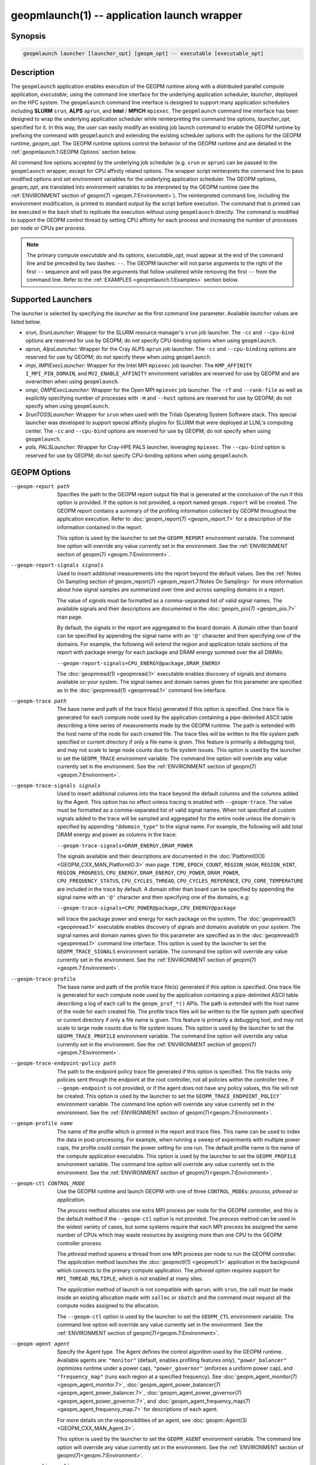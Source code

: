 geopmlaunch(1) -- application launch wrapper
============================================

Synopsis
--------

.. code-block:: bash

       geopmlaunch launcher [launcher_opt] [geopm_opt] -- executable [executable_opt]

Description
-----------

The ``geopmlaunch`` application enables execution of the GEOPM runtime
along with a distributed parallel compute application, *executable*,
using the command line interface for the underlying application
scheduler, *launcher*, deployed on the HPC system.  The ``geopmlaunch``
command line interface is designed to support many application
schedulers including **SLURM** ``srun``, **ALPS** ``aprun``, and **Intel** / **MPICH**
``mpiexec``.  The ``geopmlaunch`` command line interface has been designed
to wrap the underlying application scheduler while reinterpreting the
command line options, *launcher_opt*, specified for it.  In this way,
the user can easily modify an existing job launch command to enable
the GEOPM runtime by prefixing the command with ``geopmlaunch`` and
extending the existing scheduler options with the options for the
GEOPM runtime, *geopm_opt*.  The GEOPM runtime options control the
behavior of the GEOPM runtime and are detailed in the :ref:`geopmlaunch.1:GEOPM
Options` section below.

All command line options accepted by the underlying job scheduler
(e.g. ``srun`` or ``aprun``) can be passed to the ``geopmlaunch`` wrapper,
except for CPU affinity related options.  The wrapper
script reinterprets the command line to pass modified options and set
environment variables for the underlying application scheduler.  The
GEOPM options, *geopm_opt*, are translated into environment variables
to be interpreted by the GEOPM runtime (see the :ref:`ENVIRONMENT section of
geopm(7) <geopm.7:Environment>`).  The reinterpreted command line, including
the
environment modification, is printed to standard output by the script
before execution.  The command that is printed can be executed in the
``bash`` shell to replicate the execution without using ``geopmlaunch``
directly.  The command is modified to support the GEOPM control thread
by setting CPU affinity for each process and increasing the number of
processes per node or CPUs per process.

.. note::
    The primary compute *executable* and its options,
    *executable_opt*, must appear at the end of the command line and be
    preceded by two dashes: ``--``. The GEOPM launcher will not parse
    arguments to the right of the first ``--`` sequence and will pass the
    arguments that follow unaltered while removing the first ``--`` from the
    command line.  Refer to the :ref:`EXAMPLES <geopmlaunch.1:Examples>` section below.

Supported Launchers
-------------------

The launcher is selected by specifying the *launcher* as the first
command line parameter.  Available *launcher* values are
listed below.


* *srun*, *SrunLauncher*:
  Wrapper for the SLURM resource manager's ``srun`` job launcher.  The
  ``-cc`` and ``--cpu-bind`` options are reserved for use by GEOPM;
  do not specify CPU-binding options when using ``geopmlaunch``.
* *aprun*, *AlpsLauncher*:
  Wrapper for the Cray ALPS ``aprun`` job launcher.  The ``-cc`` and
  ``--cpu-binding`` options are reserved for use by GEOPM; do not
  specify these when using ``geopmlaunch``.
* *impi*, *IMPIExecLauncher*:
  Wrapper for the Intel MPI ``mpiexec`` job launcher.  The
  ``KMP_AFFINITY`` ``I_MPI_PIN_DOMAIN``, and ``MV2_ENABLE_AFFINITY``
  environment variables are reserved for use by GEOPM and are overwritten
  when using ``geopmlaunch``.
* *ompi*, *OMPIExecLauncher*:
  Wrapper for the Open MPI ``mpiexec`` job launcher.  The
  ``-rf`` and ``--rank-file`` as well as explicitly specifying number of
  processes with ``-H`` and ``--host`` options are reserved for use by GEOPM;
  do not specify when using ``geopmlaunch``.
* *SrunTOSSLauncher*:
  Wrapper for ``srun`` when used with the Trilab Operating System
  Software stack.  This special launcher was developed to support
  special affinity plugins for SLURM that were deployed at LLNL's
  computing center.  The ``-cc`` and ``--cpu-bind`` options are
  reserved for use by GEOPM; do not specify when using ``geopmlaunch``.
* *pals*, *PALSLauncher*:
  Wrapper for Cray-HPE PALS launcher, leveraging ``mpiexec``.  The
  ``--cpu-bind`` option is reserved for use by GEOPM; do not specify
  CPU-binding options when using ``geopmlaunch``.

GEOPM Options
-------------
--geopm-report path   .. _geopm-report option:

                      Specifies the path to the GEOPM report output file that
                      is generated at the conclusion of the run if this option
                      is provided.  If the option is not provided, a report
                      named ``geopm.report`` will be created.  The GEOPM report
                      contains a summary of the profiling information collected
                      by GEOPM throughout the application execution.  Refer to
                      :doc:`geopm_report(7) <geopm_report.7>` for a
                      description of the information contained in the report.

                      This option is used by the launcher to set the
                      ``GEOPM_REPORT`` environment variable.  The command line
                      option will override any value currently set in the
                      environment.  See the :ref:`ENVIRONMENT section of
                      geopm(7) <geopm.7:Environment>`.
--geopm-report-signals signals  .. _geopm-report-signals option:

                                Used to insert additional measurements into the
                                report beyond the default values.  See the
                                :ref:`Notes On Sampling section of
                                geopm_report(7) <geopm_report.7:Notes On
                                Sampling>` for more information about how
                                signal samples are summarized over time and
                                across sampling domains in a report.

                                The value of *signals* must be formatted as a
                                comma-separated list of valid signal names.
                                The available signals and their descriptions
                                are documented in the :doc:`geopm_pio(7)
                                <geopm_pio.7>` man page.

                                By default, the signals in the report are
                                aggregated to the board domain.  A domain other
                                than board can be specified by appending the
                                signal name with an ``'@'`` character and then
                                specifying one of the domains.  For example,
                                the following will extend the region and
                                application totals sections of the report with
                                package energy for each package and DRAM energy
                                summed over the all DIMMs:

                                ``--geopm-report-signals=CPU_ENERGY@package,DRAM_ENERGY``

                                The :doc:`geopmread(1) <geopmread.1>`
                                executable enables discovery of signals and
                                domains available on your system.  The signal
                                names and domain names given for this parameter
                                are specified as in the :doc:`geopmread(1)
                                <geopmread.1>` command line interface.
--geopm-trace path              .. _geopm-trace option:

                                The base name and path of the trace file(s)
                                generated if this option is specified.  One
                                trace file is generated for each compute node
                                used by the application containing a
                                pipe-delimited ASCII table describing a time
                                series of measurements made by the GEOPM
                                runtime.  The path is extended with the host
                                name of the node for each created file.  The
                                trace files will be written to the file system
                                path specified or current directory if only a
                                file name is given.  This feature is primarily
                                a debugging tool, and may not scale to large
                                node counts due to file system issues.  This
                                option is used by the launcher to set the
                                ``GEOPM_TRACE`` environment variable.  The command
                                line option will override any value currently
                                set in the environment.  See the
                                :ref:`ENVIRONMENT section of geopm(7)
                                <geopm.7:Environment>`.
--geopm-trace-signals signals   .. _geopm-trace-signals option:

                                Used to insert additional columns into the
                                trace beyond the default columns and the
                                columns added by the Agent.  This option has no
                                effect unless tracing is enabled with
                                ``--geopm-trace``.  The value must be formatted
                                as a comma-separated list of valid signal
                                names.  When not specified all custom signals
                                added to the trace will be sampled and
                                aggregated for the entire node unless the
                                domain is specified by appending ``"@domain_type"``
                                to the signal name.  For example, the following
                                will add total DRAM energy and power as columns
                                in the trace:

                                ``--geopm-trace-signals=DRAM_ENERGY,DRAM_POWER``

                                The signals available and their descriptions
                                are documented in the :doc:`PlatformIO(3)
                                <GEOPM_CXX_MAN_PlatformIO.3>` man page.
                                ``TIME``, ``EPOCH_COUNT``, ``REGION_HASH``,
                                ``REGION_HINT``, ``REGION_PROGRESS``,
                                ``CPU_ENERGY``, ``DRAM_ENERGY``, ``CPU_POWER``,
                                ``DRAM_POWER``, ``CPU_FREQUENCY_STATUS``,
                                ``CPU_CYCLES_THREAD``, ``CPU_CYCLES_REFERENCE``,
                                ``CPU_CORE_TEMPERATURE`` are included in the
                                trace by default.  A domain other than board
                                can be specified by appending the signal name
                                with an ``'@'`` character and then specifying one
                                of the domains, e.g:

                                ``--geopm-trace-signals=CPU_POWER@package,CPU_ENERGY@package``

                                will trace the package power and energy for
                                each package on the system.  The :doc:`geopmread(1)
                                <geopmread.1>` executable enables discovery of
                                signals and domains available on your system.
                                The signal names and domain names given for
                                this parameter are specified as in the
                                :doc:`geopmread(1) <geopmread.1>` command line
                                interface.  This option is used by the launcher
                                to set the ``GEOPM_TRACE_SIGNALS`` environment
                                variable.  The command line option will
                                override any value currently set in the
                                environment.  See the :ref:`ENVIRONMENT section
                                of geopm(7)<geopm.7:Environment>`.
--geopm-trace-profile           .. _geopm-trace-profile option:

                                The base name and path of the profile trace
                                file(s) generated if this option is specified.
                                One trace file is generated for each compute
                                node used by the application containing a
                                pipe-delimited ASCII table describing a log of
                                each call to the ``geopm_prof_*()`` APIs.  The
                                path is extended with the host name of the node
                                for each created file.  The profile trace files
                                will be written to the file system path
                                specified or current directory if only a file
                                name is given.  This feature is primarily a
                                debugging tool, and may not scale to large node
                                counts due to file system issues.  This option
                                is used by the launcher to set the
                                ``GEOPM_TRACE_PROFILE`` environment variable.  The
                                command line option will override any value
                                currently set in the environment.  See the
                                :ref:`ENVIRONMENT section of
                                geopm(7)<geopm.7:Environment>`.
--geopm-trace-endpoint-policy path  .. _geopm-trace-endpoint-policy option:

                                    The path to the endpoint policy trace file
                                    generated if this option is specified.
                                    This file tracks only policies sent through
                                    the endpoint at the root controller, not
                                    all policies within the controller tree.
                                    If ``--geopm-endpoint`` is not provided, or
                                    if the agent does not have any policy
                                    values, this file will not be created.
                                    This option is used by the launcher to set
                                    the ``GEOPM_TRACE_ENDPOINT_POLICY``` environment
                                    variable.  The command line option will
                                    override any value currently set in the
                                    environment.  See the
                                    :ref:`ENVIRONMENT section of
                                    geopm(7)<geopm.7:Environment>`.
--geopm-profile name            .. _geopm-profile option:

                                The name of the profile which is printed in the
                                report and trace files.  This name can be used
                                to index the data in post-processing.  For
                                example, when running a sweep of experiments
                                with multiple power caps, the profile could
                                contain the power setting for one run.  The
                                default profile name is the name of the compute
                                application executable.  This option is used by
                                the launcher to set the ``GEOPM_PROFILE``
                                environment variable.  The command line option
                                will override any value currently set in the
                                environment.  See the :ref:`ENVIRONMENT section
                                of geopm(7)<geopm.7:Environment>`.
--geopm-ctl CONTROL_MODE  .. _geopm-ctl option:

                          Use the GEOPM runtime and launch GEOPM with one of
                          three ``CONTROL_MODE``\ s: *process*, *pthread* or
                          *application*.

                          The *process* method allocates one extra MPI process
                          per node for the GEOPM controller, and this is the
                          default method if the ``--geopm-ctl`` option is not
                          provided. The *process* method can be used in the
                          widest variety of cases, but some systems require
                          that each MPI process be assigned the same number of
                          CPUs which may waste resources by assigning more than
                          one CPU to the GEOPM controller process.

                          The *pthread* method spawns a thread from one MPI
                          process per node to run the GEOPM controller.  The
                          *application* method launches the :doc:`geopmctl(1)
                          <geopmctl.1>` application in the background which
                          connects to the primary compute application. The
                          *pthread* option requires support for
                          ``MPI_THREAD_MULTIPLE``, which is not enabled at many
                          sites.

                          The *application* method of launch is not compatible
                          with ``aprun``; with ``srun``, the call must be made
                          inside an existing allocation made with ``salloc`` or
                          ``sbatch`` and the command must request all the
                          compute nodes assigned to the allocation.

                          The ``--geopm-ctl`` option is used by the launcher to
                          set the ``GEOPM_CTL`` environment variable.  The command
                          line option will override any value currently set in
                          the environment.  See the :ref:`ENVIRONMENT section
                          of geopm(7)<geopm.7:Environment>`.
--geopm-agent agent   .. _geopm-agent option:

                      Specify the Agent type.  The Agent defines the control
                      algorithm used by the GEOPM runtime.  Available agents
                      are: ``"monitor"`` (default, enables profiling features
                      only), ``"power_balancer"`` (optimizes runtime under a power
                      cap), ``"power_governor"`` (enforces a uniform power cap),
                      and ``"frequency_map"`` (runs each region at a specified
                      frequency).  See :doc:`geopm_agent_monitor(7)
                      <geopm_agent_monitor.7>`,
                      :doc:`geopm_agent_power_balancer(7)
                      <geopm_agent_power_balancer.7>`,
                      :doc:`geopm_agent_power_governor(7)
                      <geopm_agent_power_governor.7>`, and
                      :doc:`geopm_agent_frequency_map(7)
                      <geopm_agent_frequency_map.7>` for descriptions of each
                      agent.

                      For more details on the responsibilities of an agent,
                      see :doc:`geopm::Agent(3) <GEOPM_CXX_MAN_Agent.3>`.

                      This option is used by the launcher to set the
                      ``GEOPM_AGENT`` environment variable.  The command line
                      option will override any value currently set in the
                      environment.  See the :ref:`ENVIRONMENT section of
                      geopm(7)<geopm.7:Environment>`.
--geopm-policy policy   .. _geopm-policy option:

                        GEOPM policy JSON file used to configure the Agent
                        plugin.  If the policy is provided through this file,
                        it will only be read once and cannot be changed
                        dynamically.  In this mode, samples will not be
                        provided to the resource manager.  See :doc:`geopmagent(1)
                        <geopmagent.1>` and :doc:`geopm_agent(3)
                        <geopm_agent.3>` for more information about how to
                        create this input file.

                        This option is used by the launcher to set the
                        ``GEOPM_POLICY`` environment variable.  The command line
                        option will override any value currently set in the
                        environment.  See the :ref:`ENVIRONMENT section of
                        geopm(7)<geopm.7:Environment>`.

--geopm-init-control path  .. _geopm-init-control option:

                           Initialize any available controls with the values in
                           the file specified by *path*.  The file format is the
                           same as that for ``geopmwrite`` with one control
                           specified per line.  The comment character is '#'.
                           It may be placed anywhere on a line to stop parsing
                           of that line.  If the comment character results in
                           invalid syntax an error will be raised.

                           Files that contain only comments are valid.  They will
                           be parsed but no controls will be written.  A file that
                           is truly empty (i.e. contains only '\0') will raise
                           an error.

                           Example file contents:

                           .. code-block::

                              CPU_POWER_LIMIT_CONTROL board 0 200 # Set a 200W power limit
                              # Also set the time limit
                              CPU_POWER_TIME_WINDOW board 0 0.015

                           This option is used by the launcher to set the
                           ``GEOPM_INIT_CONTROL`` environment variable.  The
                           command line option will override any value currently
                           set in the environment.  See the :ref:`ENVIRONMENT
                           section of geopm(7)<geopm.7:Environment>`.

--geopm-affinity-disable  .. _geopm-affinity-disable option:

                          Enable direct user control of all application CPU
                          affinity settings.  When specified, the launcher will
                          not emit command line arguments or environment
                          variables related to affinity settings for the
                          underlying launcher.  The user is free to provide
                          whatever affinity settings are best for their
                          application.

                          It is recommended that at least one core is left free
                          for the GEOPM controller thread, and if there is a
                          free core, the controller will automatically
                          affinitize itself to a CPU on that core when it
                          connects with the application.  When this option is
                          specified the user is responsible for providing
                          settings that affinitize MPI ranks to distinct CPUs.
                          Note: this requirement is satisfied by the default
                          behavior for some launchers like Intel MPI.
--geopm-endpoint endpoint  .. _geopm-endpoint option:

                           Prefix for shared memory keys used by the endpoint.
                           The endpoint receives policies dynamically from the
                           resource manager.
                           Refer to :doc:`geopm_endpoint(3)
                           <geopm_endpoint.3>` for more detail.

                           If this option is provided, the GEOPM
                           controller will also send samples to the endpoint at
                           runtime, depending on the Agent selected.  This
                           option overrides the use of ``--geopm-policy`` to
                           receive policy values.  This option is used by the
                           launcher to set the ``GEOPM_ENDPOINT`` environment
                           variable.  The command line option will override any
                           value currently set in the environment.  See the
                           :ref:`ENVIRONMENT section of
                           geopm(7)<geopm.7:Environment>`.
--geopm-timeout sec  .. _geopm-timeout option:

                     Time in seconds that the application should wait for the
                     GEOPM controller to connect over shared memory.  The
                     default value is 30 seconds.  This option is used by the
                     launcher to set the ``GEOPM_TIMEOUT`` environment variable.
                     The command line option will override any value currently
                     set in the environment.  See the :ref:`ENVIRONMENT section
                     of geopm(7)<geopm.7:Environment>`.
--geopm-plugin-path path  .. _geopm-plugin-path option:

                          The search path for GEOPM plugins. It is a
                          colon-separated list of directories used by GEOPM to
                          search for shared objects which contain GEOPM
                          plugins.  In order to be available to the GEOPM
                          runtime, plugins should register themselves with the
                          appropriate factory.  See :doc:`geopm::PluginFactory(3)
                          <GEOPM_CXX_MAN_PluginFactory.3>` for information
                          about the GEOPM plugin interface.

                          A zero-length directory name indicates the current
                          working directory; this can be specified by a leading
                          or trailing colon, or two adjacent colons.  The
                          default search location is always loaded first and is
                          determined at library configuration time and by way
                          of the ``'pkglib'`` variable (typically
                          ``/usr/lib64/geopm/``).  This option is used by the
                          launcher to set the ``GEOPM_PLUGIN_PATH`` environment
                          variable.  The command line option will override any
                          value currently set in the environment.  See the
                          :ref:`ENVIRONMENT section of
                          geopm(7)<geopm.7:Environment>`.
--geopm-record-filter filter  .. _geopm-record-filter option:

                              Applies the user specified filter to the
                              application record data feed.  The filters
                              currently supported are ``"proxy_epoch"`` and
                              ``"edit_distance"``.  These filters can be used to
                              infer the application outer loop (epoch) without
                              modifying the application by inserting calls to
                              ``geopm_prof_epoch()`` (see :doc:`geopm_prof(3)
                              <geopm_prof.3>`).  Region entry and exit may
                              be captured automatically through runtimes such
                              as MPI and OpenMP.

                              The ``"proxy_epoch"`` filter looks for entries into a
                              specific region that serves as a proxy for epoch
                              events.  The filter is specified as a
                              comma-separated list.  The first value selects
                              the filter by name: ``"proxy_epoch"``. The second
                              value in the comma-separated list specifies a
                              region that will be used as a proxy for calls to
                              ``geopm_prof_epoch()``.  If the value can be
                              interpreted as an integer, it will be used as the
                              numerical region hash of the region name,
                              otherwise, the value is interpreted as the region
                              name.  The third value that can be provided in
                              the comma-separated list is optional.  If
                              provided, it specifies the number of region
                              entries into the proxy region that are expected
                              per outer loop.  By default, this is assumed to be
                              1.  The fourth optional parameter that can be
                              specified in the comma-separated list is the
                              number of region entries into the proxy region
                              that are expected prior to the outer loop
                              beginning.  By default, this is assumed to be 0.
                              In the following example, the ``MPI_Barrier`` region
                              entry is used as a proxy for the epoch event:

                              .. code-block::

                                 --geopm-record-filter=proxy_epoch,MPI_Barrier

                              In the next example the ``MPI_Barrier`` region is
                              specified as a hash and the calls per outer loop
                              is given as 6:

                              .. code-block::

                                 --geopm-record-filter=proxy_epoch,0x7b561f45,6


                              In the last example the calls prior to startup is specified as 10:

                              .. code-block::

                                 --geopm-record-filter=proxy_epoch,MPI_Barrier,6,10


                              **Note:** you must specify the calls per outer loop
                              in order to specify the calls prior to startup.

                              The ``"edit_distance"`` filter will attempt to infer
                              the epoch based on patterns in the region entry
                              events using an edit distance algorithm.  The
                              filter is specified as string beginning with the
                              name ``"edit_distance"``; if optional parameters are
                              specified, they are provided as a comma-separated
                              list following the name.  The first parameter is
                              the buffer size; the default if not provided is
                              100.  The second parameter is the minimum stable
                              period length in number of records.  The third
                              parameter is the stable period hysteresis factor.
                              The fourth parameter is the unstable period
                              hysteresis factor.  In the following example, the
                              ``"edit_distance"`` filter will be used with all
                              optional parameters provided:

                              .. code-block::

                                 --geopm-record-filter=edit_distance,200,8,2.0,3.0
--geopm-debug-attach rank  .. _geopm-debug-attach option:

                           Enables a serial debugger such as ``gdb`` to attach to a
                           job when the GEOPM PMPI wrappers are enabled.  If
                           set to a numerical value, the associated rank will
                           wait in ``MPI_Init()`` until a debugger is attached and
                           the local variable ``"cont"`` is set to a non-zero
                           value.  If set, but not to a numerical value then
                           all ranks will wait.  The runtime will print a
                           message explaining the hostname and process ID that
                           the debugger should attach to.  This option is used
                           by the launcher to set the ``GEOPM_DEBUG_ATTACH``
                           environment variable.  The command line option will
                           override any value currently set in the environment.
                           See the :ref:`ENVIRONMENT section of
                           geopm(7)<geopm.7:Environment>`.
--geopm-hyperthreads-disable  .. _geopm-hyperthreads-disable option:

                              Prevent the launcher from trying to use
                              hyperthreads for pinning purposes when attempting
                              to satisfy the MPI ranks / OMP threads
                              configuration specified.  This is done for both
                              the controller and the application.  An error is
                              raised if the launcher cannot satisfy the current
                              request without hyperthreads.
--geopm-ctl-disable  .. _geopm-ctl-disable option:

                     Used to allow passing the command through to the
                     underlying launcher.  By default, ``geopmlaunch`` will
                     launch the GEOPM runtime in process mode.  When this
                     option is specified, the GEOPM runtime will not be
                     launched.
--geopm-ompt-disable  .. _geopm-ompt-disable option:

                      Disable OMPT detection of OpenMP regions.
                      See the :ref:`INTEGRATION WITH OMPT section of geopm(7)<geopm.7:Integration With OMPT>`
                      for more information about OpenMP region detection.

Examples
--------

Use ``geopmlaunch`` to queue a job using ``geopmbench`` on a SLURM managed system
requesting two nodes using 32 application MPI process each with four threads:

.. code-block:: bash

   geopmlaunch srun -N 2 -n 32 -c 4 \
                    --geopm-ctl=process \
                    --geopm-report=tutorial6.report \
                    -- ./geopmbench tutorial6_config.json


Use ``geopmlaunch`` to launch the ``miniFE`` executable with the same configuration,
but on an ALPS managed system:

.. code-block:: bash

   geopmlaunch aprun -N 2 -n 64 --cpus-per-pe 4 \
                     --geopm-ctl process \
                     --geopm-report miniFE.report \
                     -- ./miniFE.x -nx 256 -ny 256 -nz 256


Environment
-----------

Every command line option to the launcher can also be specified as an
environment variable if desired (except for ``--geopm-ctl``).
For example, instead of specifying ``--geopm-trace=geopm.trace`` one can
instead set in the environment ``GEOPM_TRACE=geopm.trace`` prior to
invoking the launcher script.  The environment variables are named the
same as the command line option but have the hyphens replaced with
underscores, and are all uppercase.  The command line options take
precedence over the environment variables.

The usage of ``--geopm-ctl`` here is slightly different from how the
controller handles the ``GEOPM_CTL`` environment variable.  In the
case of the launcher, one can specify *process*, *pthread*, or
*application* to the command line argument.  In the case of
``GEOPM_CTL`` one can ONLY specify ``process`` or ``pthread``, as
launching the controller as a separate application is handled through
the ``geopmctl`` binary.

The interpretation of the environment is affected if either of the
GEOPM configuration files exist:

.. code-block::

   /etc/geopm/environment-default.json
   /etc/geopm/environment-override.json


These files may specify system default and override settings for all
of the GEOPM environment variables.  The ``environment-default.json``
file contains a JSON object mapping GEOPM environment variable strings
to strings that define default values for any unspecified GEOPM
environment variable or unspecified ``geopmlaunch`` command line
options.  The ``environment-override.json`` contains a JSON object that
defines values for GEOPM environment variables that take precedence
over any settings provided by the user either through the environment
or through the ``geopmlaunch`` command line options.  The order of
precedence for each GEOPM variable is: override configuration file,
``geopmlaunch`` command line option, environment setting, the default
configuration file, and finally there are some preset default values
that are coded into GEOPM which have the lowest precedence.

The ``KMP_WARNINGS`` environment variable is set to ``'FALSE'``, thus
disabling the Intel OpenMP warnings.  This avoids warnings emitted
because the launcher configures the ``OMP_PROC_BIND`` environment
variable to support applications compiled with a non-Intel
implementation of OpenMP.

See Also
--------

:doc:`geopm(7) <geopm.7>`,
:doc:`geopmpy(7) <geopmpy.7>`,
:doc:`geopm_agent_monitor(7) <geopm_agent_monitor.7>`,
:doc:`geopm_agent_power_balancer(7) <geopm_agent_power_balancer.7>`,
:doc:`geopm_agent_power_governor(7) <geopm_agent_power_governor.7>`,
:doc:`geopm_report(7) <geopm_report.7>`,
:doc:`geopm_error(3) <geopm_error.3>`,
:doc:`geopmctl(1) <geopmctl.1>`
